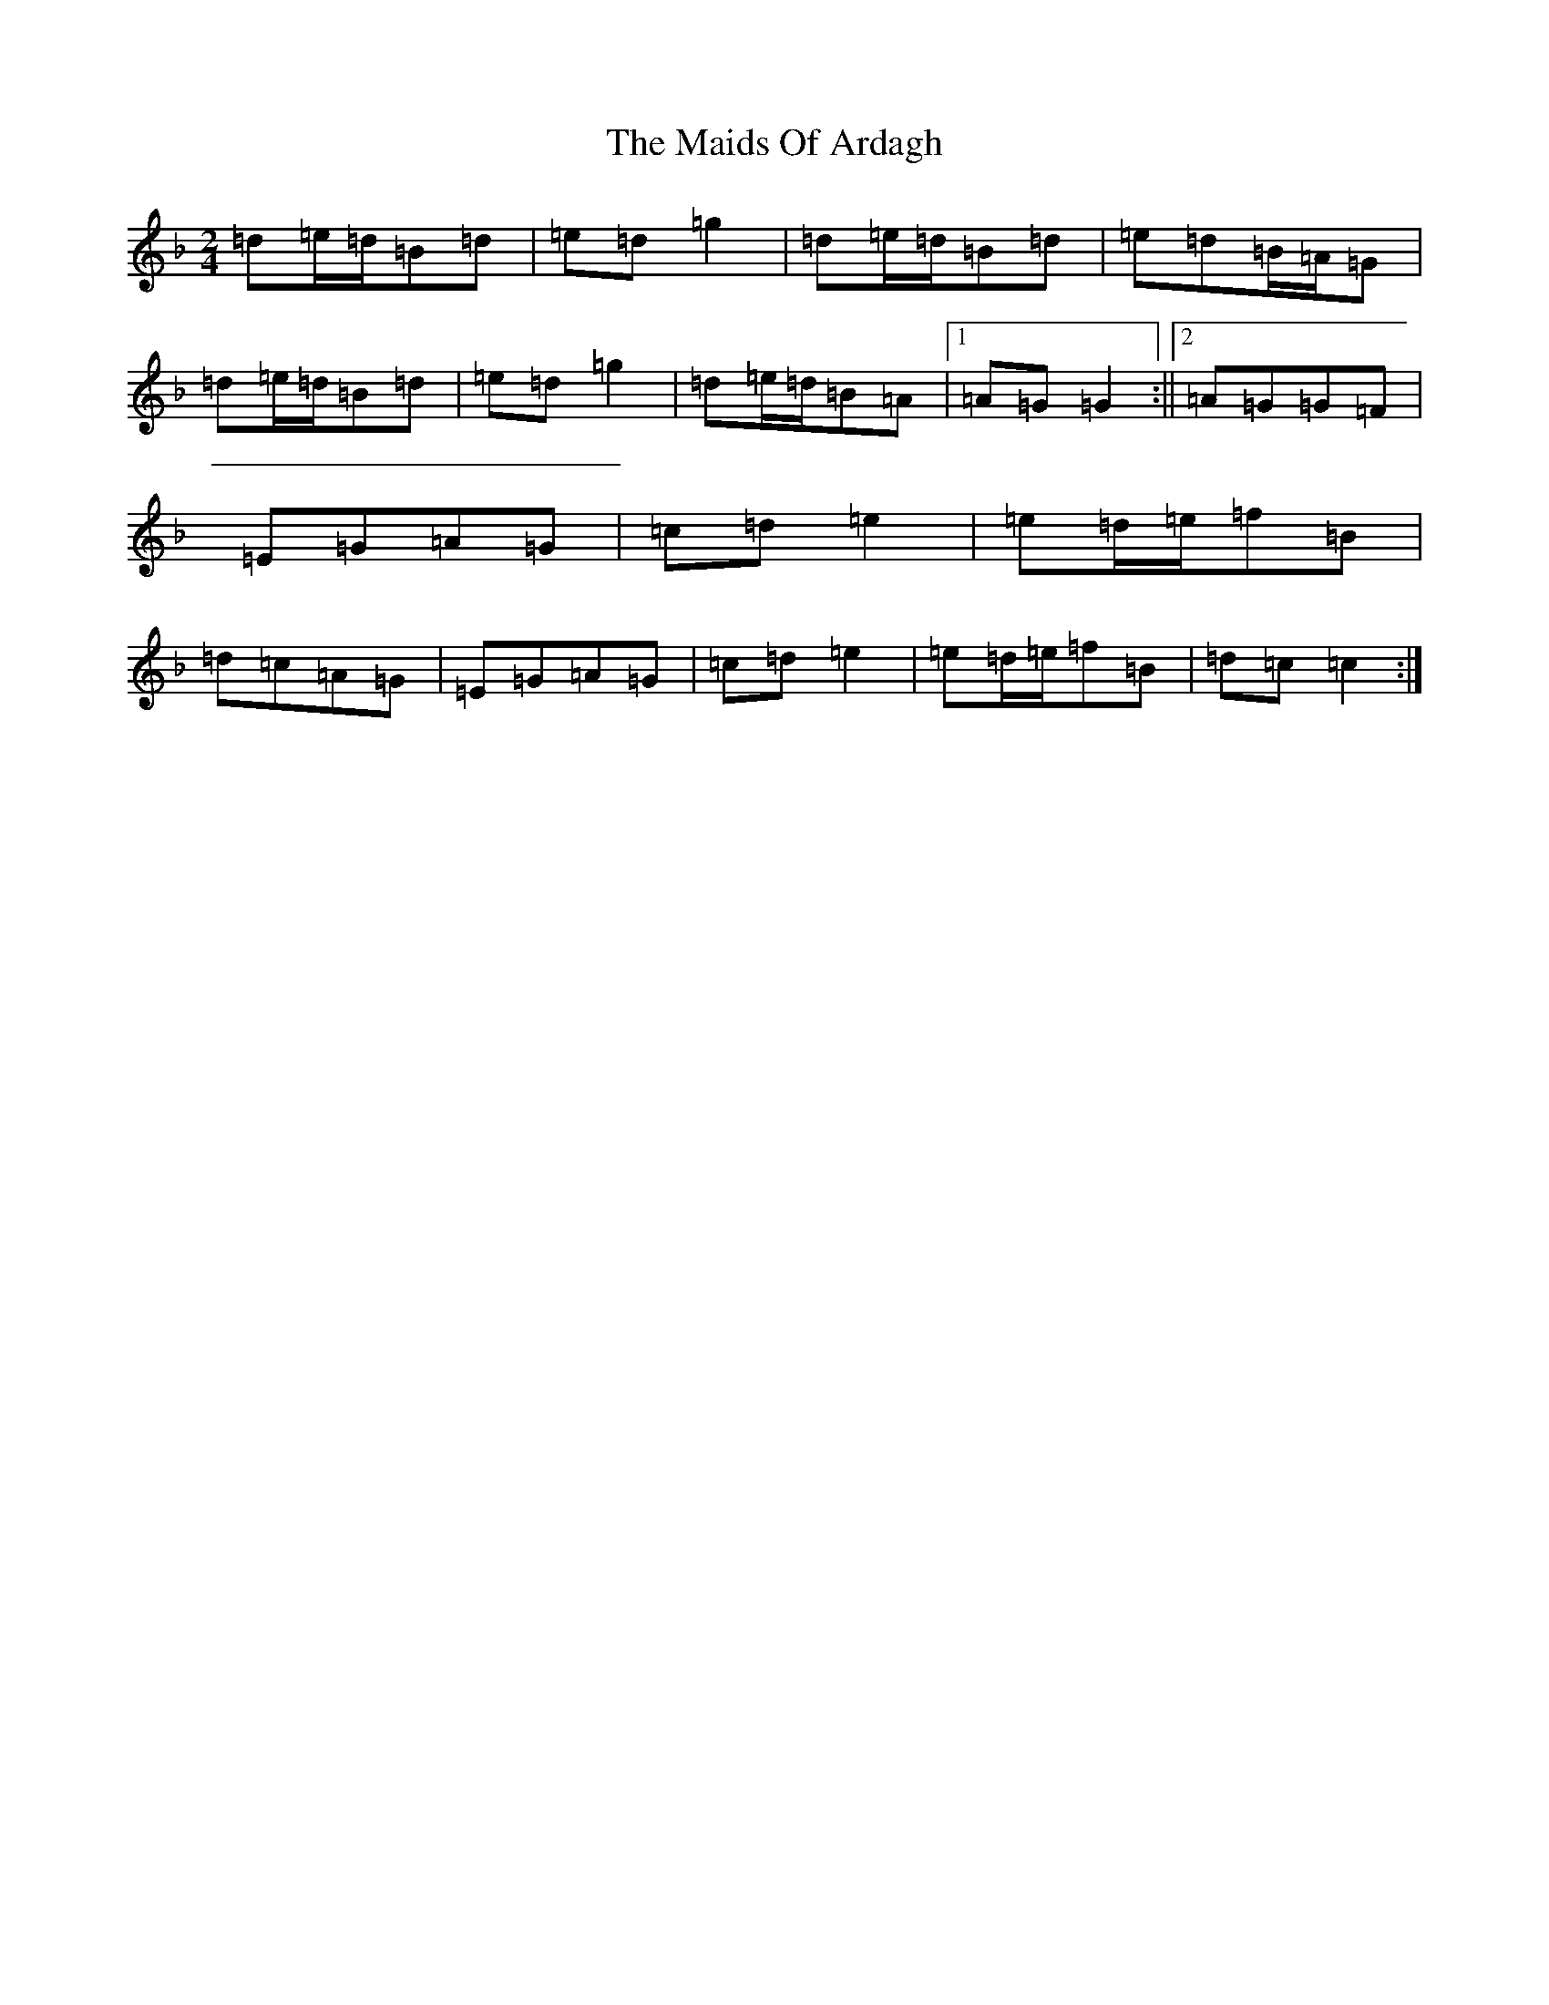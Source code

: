 X: 13227
T: Maids Of Ardagh, The
S: https://thesession.org/tunes/466#setting13350
Z: A Mixolydian
R: polka
M: 2/4
L: 1/8
K: C Mixolydian
=d=e/2=d/2=B=d|=e=d=g2|=d=e/2=d/2=B=d|=e=d=B/2=A/2=G|=d=e/2=d/2=B=d|=e=d=g2|=d=e/2=d/2=B=A|1=A=G=G2:||2=A=G=G=F|=E=G=A=G|=c=d=e2|=e=d/2=e/2=f=B|=d=c=A=G|=E=G=A=G|=c=d=e2|=e=d/2=e/2=f=B|=d=c=c2:|